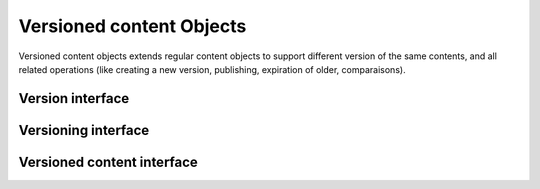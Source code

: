 

Versioned content Objects
=========================

Versioned content objects extends regular content objects to support
different version of the same contents, and all related operations
(like creating a new version, publishing, expiration of older,
comparaisons).

Version interface
-----------------

.. autointerface:: silva.core.interfaces.IVersion


Versioning interface
--------------------

.. autointerface:: silva.core.interfaces.IVersioning


Versioned content interface
---------------------------

.. autointerface:: silva.core.interfaces.IVersionedContent

.. autointerface:: silva.core.interfaces.ICatalogedVersionedContent
